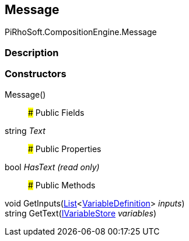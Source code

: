 [#reference/message]

## Message

PiRhoSoft.CompositionEngine.Message

### Description

### Constructors

Message()::

### Public Fields

string _Text_::

### Public Properties

bool _HasText_ _(read only)_::

### Public Methods

void GetInputs(https://docs.microsoft.com/en-us/dotnet/api/System.Collections.Generic.List-1[List^]<<<reference/variable-definition.html,VariableDefinition>>> _inputs_)::

string GetText(<<reference/i-variable-store.html,IVariableStore>> _variables_)::